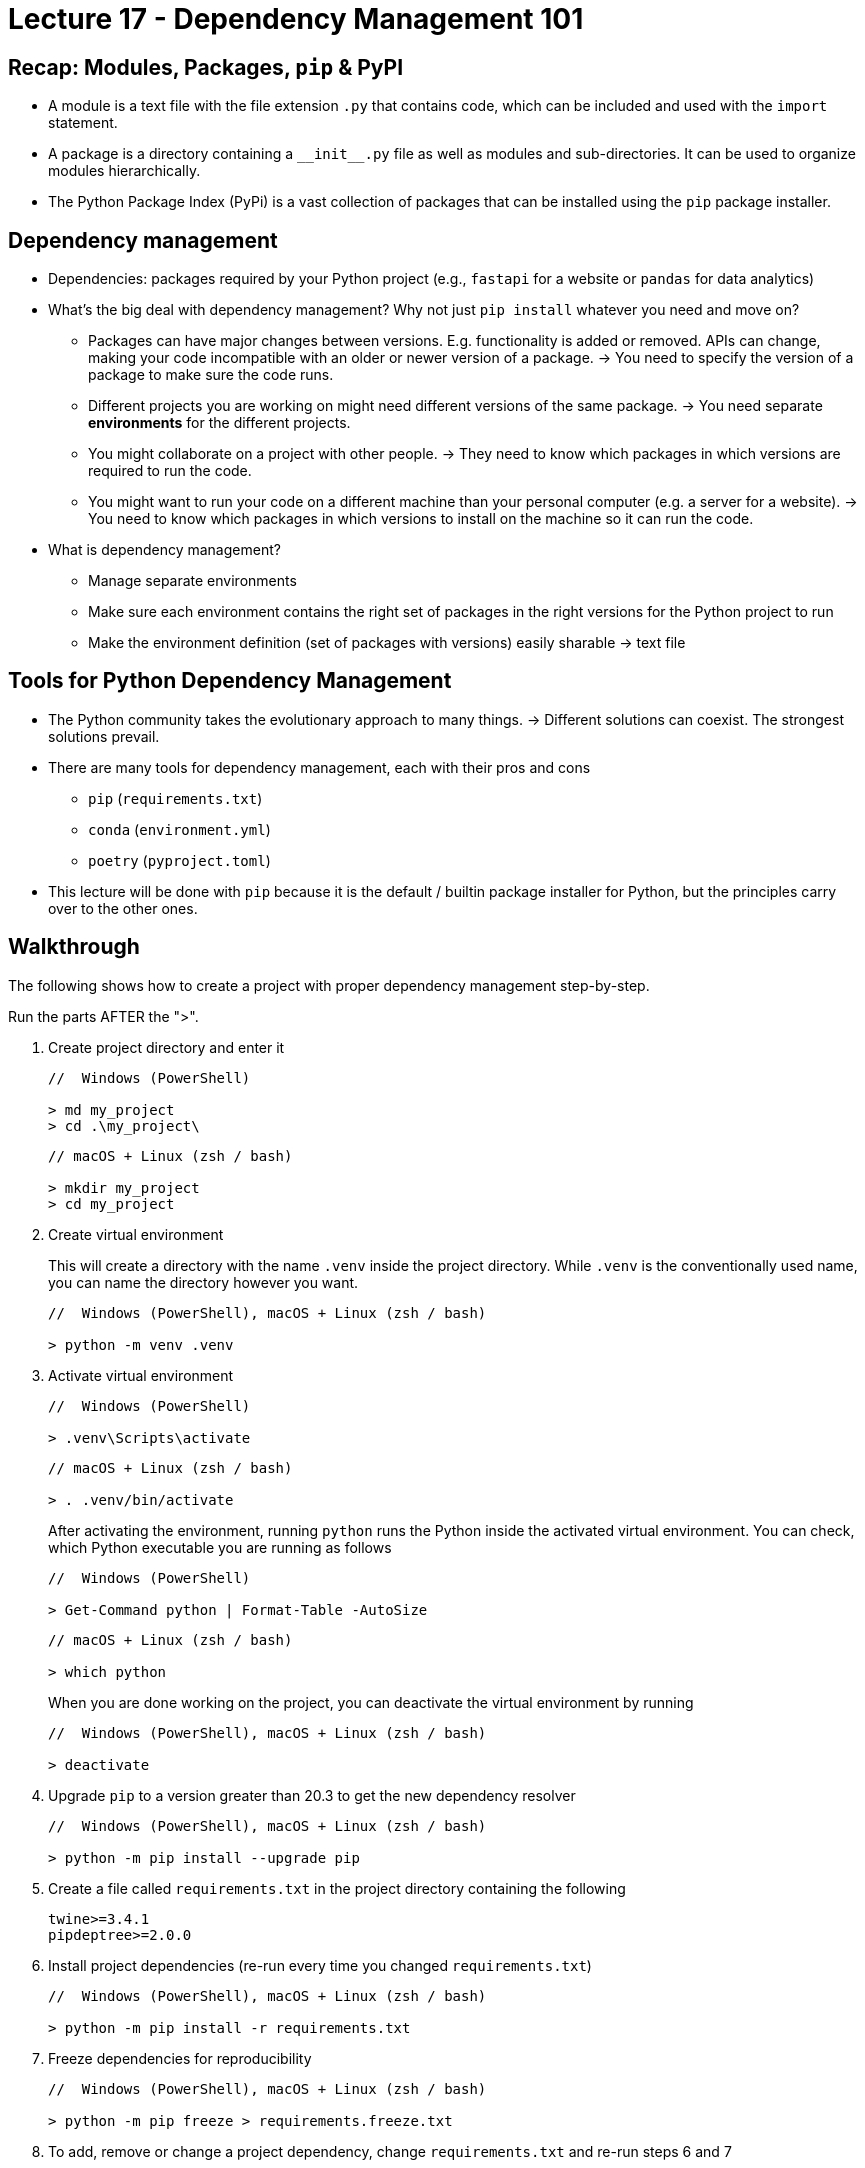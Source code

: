 = Lecture 17 - Dependency Management 101

== Recap: Modules, Packages, `pip` & PyPI

* A module is a text file with the file extension `.py` that contains code, which can be included and used with the `import` statement.
* A package is a directory containing a `$$__$$init$$__$$.py` file as well as modules and sub-directories. It can be used to organize modules hierarchically.
* The Python Package Index (PyPi) is a vast collection of packages that can be installed using the `pip` package installer.

== Dependency management

* Dependencies: packages required by your Python project (e.g., `fastapi` for a website or `pandas` for data analytics)
* What's the big deal with dependency management? Why not just `pip install` whatever you need and move on?
** Packages can have major changes between versions. E.g. functionality is added or removed. APIs can change, making your code incompatible with an older or newer version of a package. -> You need to specify the version of a package to make sure the code runs.
** Different projects you are working on might need different versions of the same package. -> You need separate **environments** for the different projects.
** You might collaborate on a project with other people. -> They need to know which packages in which versions are required to run the code.
** You might want to run your code on a different machine than your personal computer (e.g. a server for a website). -> You need to know which packages in which versions to install on the machine so it can run the code.
* What is dependency management?
** Manage separate environments
** Make sure each environment contains the right set of packages in the right versions for the Python project to run
** Make the environment definition (set of packages with versions) easily sharable -> text file

== Tools for Python Dependency Management

* The Python community takes the evolutionary approach to many things. -> Different solutions can coexist. The strongest solutions prevail.
* There are many tools for dependency management, each with their pros and cons
** `pip` (`requirements.txt`)
** `conda` (`environment.yml`)
** `poetry` (`pyproject.toml`)
* This lecture will be done with `pip` because it is the default / builtin package installer for Python, but the principles carry over to the other ones.

== Walkthrough

The following shows how to create a project with proper dependency management step-by-step.

Run the parts AFTER the ">".

. Create project directory and enter it
+
....
//  Windows (PowerShell)

> md my_project
> cd .\my_project\
....
+
....
// macOS + Linux (zsh / bash)

> mkdir my_project
> cd my_project
....
. Create virtual environment
+
This will create a directory with the name `.venv` inside the project directory. While `.venv` is the conventionally used name, you can name the directory however you want.
+
....
//  Windows (PowerShell), macOS + Linux (zsh / bash)

> python -m venv .venv
....
. Activate virtual environment
+
....
//  Windows (PowerShell)

> .venv\Scripts\activate
....
+
....
// macOS + Linux (zsh / bash)

> . .venv/bin/activate
....
+
After activating the environment, running `python` runs the Python inside the activated virtual environment. You can check, which Python executable you are running as follows
+
....
//  Windows (PowerShell)

> Get-Command python | Format-Table -AutoSize
....
+
....
// macOS + Linux (zsh / bash)

> which python
....
+
When you are done working on the project, you can deactivate the virtual environment by running
+
....
//  Windows (PowerShell), macOS + Linux (zsh / bash)

> deactivate
....
. Upgrade `pip` to a version greater than 20.3 to get the new dependency resolver
+
....
//  Windows (PowerShell), macOS + Linux (zsh / bash)

> python -m pip install --upgrade pip
....
. Create a file called `requirements.txt` in the project directory containing the following
+
....
twine>=3.4.1
pipdeptree>=2.0.0
....
. Install project dependencies (re-run every time you changed `requirements.txt`)
+
....
//  Windows (PowerShell), macOS + Linux (zsh / bash)

> python -m pip install -r requirements.txt
....
. Freeze dependencies for reproducibility
+
....
//  Windows (PowerShell), macOS + Linux (zsh / bash)

> python -m pip freeze > requirements.freeze.txt
....
. To add, remove or change a project dependency, change `requirements.txt` and re-run steps 6 and 7

== Further Considerations

* The direct project dependencies often have dependencies themselves. You can check the dependency tree with a tool like `pipdeptree` (https://pypi.org/project/pipdeptree/)
+
....
//  Windows (PowerShell), macOS + Linux (zsh / bash)

> pipdeptree
....
+
image::pipdeptree.png[]
* Never use `pip install <package_name>` to install a dependency. Instead, edit `requirements.txt` and run
+
....
> python -m pip install -r requirements.txt
....
+
This way, you can always know which direct dependencies your project has.
* Using `python -m pip install` instead of `pip install` makes sure, you are installing dependencies in the right environment.
* Package versions can be specified (Details: https://www.python.org/dev/peps/pep-0440/#version-specifiers)
** to be an exact version with ==
** to be a version greater than with >=
** to be a version smaller than with $$<$$=
* The file `requirements.txt` should contain the direct project dependencies and can have version ranges (e.g. >=), while `requirements.freeze.txt` contains all dependencies (direct and indirect) with exact versions (==).
* Distribute both `requirements.txt` and `requirements.freeze.txt` with your code, so people can recreate the environment required to run the project.
* Use `requirements.freeze.txt` to exactly recreate an environment. 
* Upgrade your dependencies from time to time to keep up to date regarding security and feature updates. Test your code with the new dependency versions before distributing a new `requirements.freeze.txt`.

== Homework

* Read more about `pip` and `venv`
** https://docs.python.org/3/installing/index.html
** https://docs.python.org/3/tutorial/venv.html
* (Bonus) Read about my `conda` workflow
** https://haveagreatdata.com/posts/data-science-python-dependency-management/
** Warning: Anaconda stopped being free of charge for companies with more than 200 employees in April of 2020
*** https://www.anaconda.com/blog/sustaining-our-stewardship-of-the-open-source-data-science-community
*** https://www.anaconda.com/terms-of-service
* (Bonus) Read about software versioning
** Semantic Versioning: https://semver.org/
** Calendar Versioning: https://calver.org/
